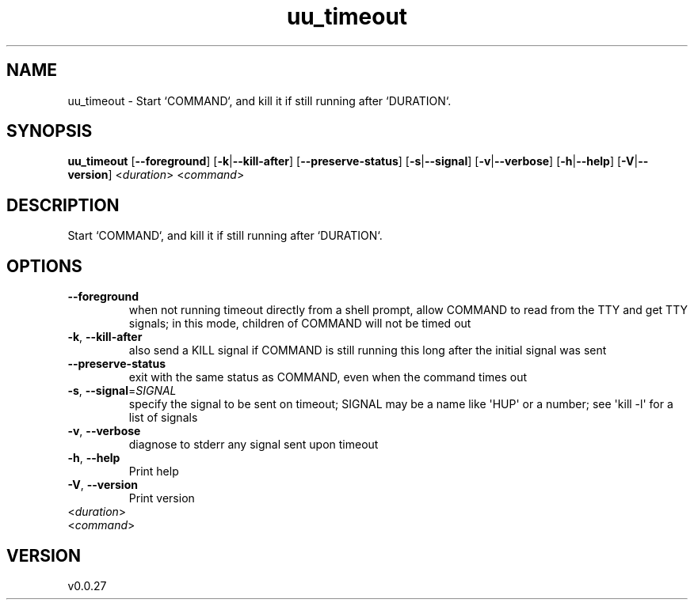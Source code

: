 .ie \n(.g .ds Aq \(aq
.el .ds Aq '
.TH uu_timeout 1  "uu_timeout 0.0.27" 
.SH NAME
uu_timeout \- Start `COMMAND`, and kill it if still running after `DURATION`.
.SH SYNOPSIS
\fBuu_timeout\fR [\fB\-\-foreground\fR] [\fB\-k\fR|\fB\-\-kill\-after\fR] [\fB\-\-preserve\-status\fR] [\fB\-s\fR|\fB\-\-signal\fR] [\fB\-v\fR|\fB\-\-verbose\fR] [\fB\-h\fR|\fB\-\-help\fR] [\fB\-V\fR|\fB\-\-version\fR] <\fIduration\fR> <\fIcommand\fR> 
.SH DESCRIPTION
Start `COMMAND`, and kill it if still running after `DURATION`.
.SH OPTIONS
.TP
\fB\-\-foreground\fR
when not running timeout directly from a shell prompt, allow COMMAND to read from the TTY and get TTY signals; in this mode, children of COMMAND will not be timed out
.TP
\fB\-k\fR, \fB\-\-kill\-after\fR
also send a KILL signal if COMMAND is still running this long after the initial signal was sent
.TP
\fB\-\-preserve\-status\fR
exit with the same status as COMMAND, even when the command times out
.TP
\fB\-s\fR, \fB\-\-signal\fR=\fISIGNAL\fR
specify the signal to be sent on timeout; SIGNAL may be a name like \*(AqHUP\*(Aq or a number; see \*(Aqkill \-l\*(Aq for a list of signals
.TP
\fB\-v\fR, \fB\-\-verbose\fR
diagnose to stderr any signal sent upon timeout
.TP
\fB\-h\fR, \fB\-\-help\fR
Print help
.TP
\fB\-V\fR, \fB\-\-version\fR
Print version
.TP
<\fIduration\fR>

.TP
<\fIcommand\fR>

.SH VERSION
v0.0.27
